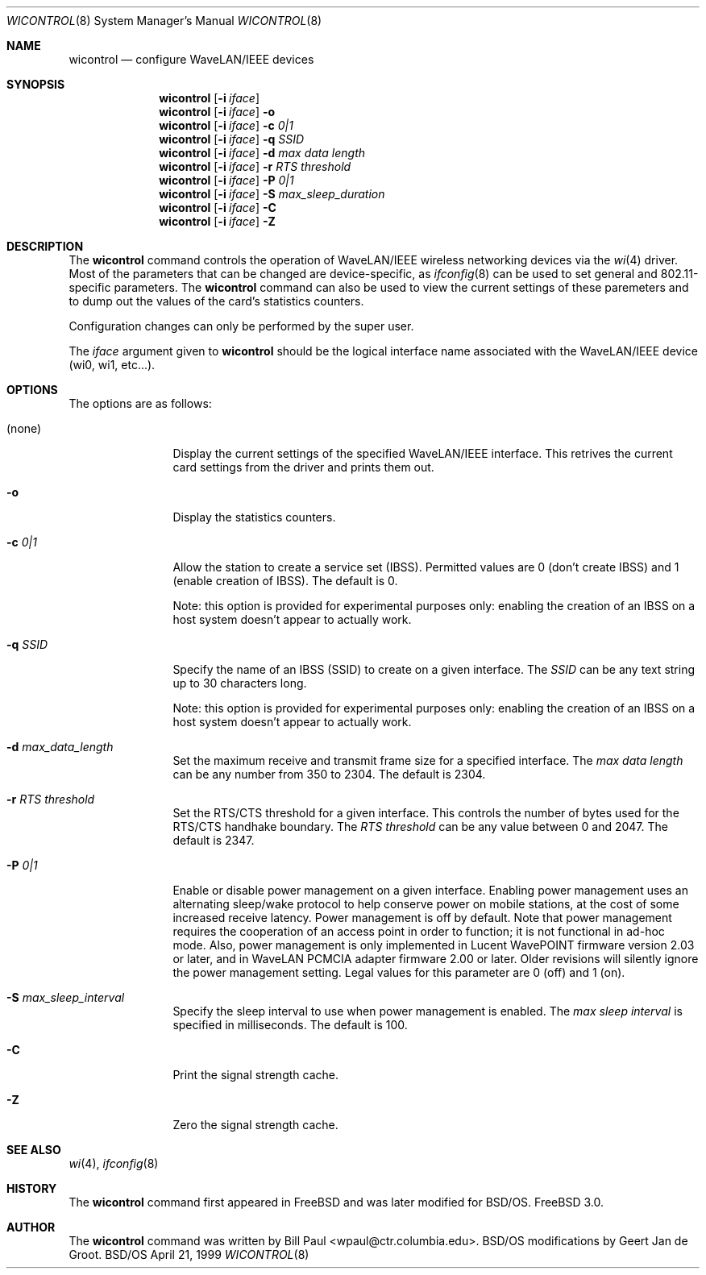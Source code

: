 .\" Copyright (c) 1997, 1998, 1999
.\"	Bill Paul <wpaul@ctr.columbia.edu> All rights reserved.
.\"
.\" Redistribution and use in source and binary forms, with or without
.\" modification, are permitted provided that the following conditions
.\" are met:
.\" 1. Redistributions of source code must retain the above copyright
.\"    notice, this list of conditions and the following disclaimer.
.\" 2. Redistributions in binary form must reproduce the above copyright
.\"    notice, this list of conditions and the following disclaimer in the
.\"    documentation and/or other materials provided with the distribution.
.\" 3. All advertising materials mentioning features or use of this software
.\"    must display the following acknowledgement:
.\"	This product includes software developed by Bill Paul.
.\" 4. Neither the name of the author nor the names of any co-contributors
.\"    may be used to endorse or promote products derived from this software
.\"   without specific prior written permission.
.\"
.\" THIS SOFTWARE IS PROVIDED BY Bill Paul AND CONTRIBUTORS ``AS IS'' AND
.\" ANY EXPRESS OR IMPLIED WARRANTIES, INCLUDING, BUT NOT LIMITED TO, THE
.\" IMPLIED WARRANTIES OF MERCHANTABILITY AND FITNESS FOR A PARTICULAR PURPOSE
.\" ARE DISCLAIMED.  IN NO EVENT SHALL Bill Paul OR THE VOICES IN HIS HEAD
.\" BE LIABLE FOR ANY DIRECT, INDIRECT, INCIDENTAL, SPECIAL, EXEMPLARY, OR
.\" CONSEQUENTIAL DAMAGES (INCLUDING, BUT NOT LIMITED TO, PROCUREMENT OF
.\" SUBSTITUTE GOODS OR SERVICES; LOSS OF USE, DATA, OR PROFITS; OR BUSINESS
.\" INTERRUPTION) HOWEVER CAUSED AND ON ANY THEORY OF LIABILITY, WHETHER IN
.\" CONTRACT, STRICT LIABILITY, OR TORT (INCLUDING NEGLIGENCE OR OTHERWISE)
.\" ARISING IN ANY WAY OUT OF THE USE OF THIS SOFTWARE, EVEN IF ADVISED OF
.\" THE POSSIBILITY OF SUCH DAMAGE.
.\"
.\" Modified for BSD/OS by Geert Jan de Groot
.\"
.\"	Id: wicontrol.8,v 1.6 1999/05/22 16:12:47 wpaul Exp 
.\"	BSDI wicontrol.8,v 1.5 2001/07/13 17:46:31 geertj Exp
.\"
.Dd April 21, 1999
.Dt WICONTROL 8
.Os BSD/OS
.Sh NAME
.Nm wicontrol
.Nd configure WaveLAN/IEEE devices
.Sh SYNOPSIS
.Nm wicontrol
.Op Fl i Ar iface 
.Nm wicontrol
.Op Fl i Ar iface 
.Fl o
.Nm wicontrol
.Op Fl i Ar iface 
.Fl c Ar 0|1
.Nm wicontrol
.Op Fl i Ar iface 
.Fl q Ar SSID
.Nm wicontrol
.Op Fl i Ar iface 
.Fl d Ar max data length
.Nm wicontrol
.Op Fl i Ar iface 
.Fl r Ar RTS threshold
.Nm wicontrol
.Op Fl i Ar iface 
.Fl P Ar 0|1
.Nm wicontrol
.Op Fl i Ar iface 
.Fl S Ar max_sleep_duration
.Nm wicontrol
.Op Fl i Ar iface 
.Fl C 
.Nm wicontrol
.Op Fl i Ar iface 
.Fl Z
.Sh DESCRIPTION
The
.Nm
command controls the operation of WaveLAN/IEEE wireless networking
devices via the
.Xr wi 4
driver. Most of the parameters that can be changed are device-specific, as 
.Xr ifconfig 8
can be used to set general and 802.11-specific parameters.
The
.Nm
command can also be used to view the current settings of these paremeters
and to dump out the values of the card's statistics counters.
.Pp
Configuration changes can only be performed by the super user.
.Pp
The
.Ar iface
argument given to
.Nm
should be the logical interface name associated with the WaveLAN/IEEE
device (wi0, wi1, etc...).
.Sh OPTIONS
The options are as follows:
.Bl -tag -width Fl
.It (none)
Display the current settings of the specified WaveLAN/IEEE interface.
This retrives the current card settings from the driver and prints them
out. 
.It Fl o
Display the statistics counters.
.It Fl c Ar 0|1
Allow the station to create a service set (IBSS). Permitted values
are 0 (don't create IBSS) and 1 (enable creation of IBSS). The default
is 0.
.Pp
Note: this option is provided for experimental purposes only: enabling
the creation of an IBSS on a host system doesn't appear to actually work.
.It Fl q Ar SSID
Specify the name of an IBSS (SSID) to create on a given interface.
The
.Ar SSID
can be any text string up to 30 characters long.
.Pp
Note: this option is provided for experimental purposes only: enabling
the creation of an IBSS on a host system doesn't appear to actually work.
.It Fl d Ar max_data_length
Set the maximum receive and transmit frame size for a specified interface.
The
.Ar max data length
can be any number from 350 to 2304. The default is 2304.
.It Fl r Ar RTS threshold
Set the RTS/CTS threshold for a given interface. This controls the
number of bytes used for the RTS/CTS handhake boundary. The
.Ar RTS threshold
can be any value between 0 and 2047. The default is 2347.
.It Fl P Ar 0|1
Enable or disable power management on a given interface. Enabling
power management uses an alternating sleep/wake protocol to help
conserve power on mobile stations, at the cost of some increased
receive latency. Power management is off by default. Note that power
management requires the cooperation of an access point in order to
function; it is not functional in ad-hoc mode. Also, power management
is only implemented in Lucent WavePOINT firmware version 2.03 or
later, and in WaveLAN PCMCIA adapter firmware 2.00 or later. Older
revisions will silently ignore the power management setting. Legal
values for this parameter are 0 (off) and 1 (on).
.It Fl S Ar max_sleep_interval
Specify the sleep interval to use when power management is enabled.
The
.Ar max sleep interval
is specified in milliseconds. The default is 100.
.It Fl C
Print the signal strength cache.
.It Fl Z
Zero the signal strength cache.
.El
.Sh SEE ALSO
.Xr wi 4 ,
.Xr ifconfig 8
.Sh HISTORY
The
.Nm
command first appeared in FreeBSD and was later modified for BSD/OS.
.Fx 3.0 .
.Sh AUTHOR
The
.Nm
command was written by
.An Bill Paul Aq wpaul@ctr.columbia.edu .
BSD/OS modifications by Geert Jan de Groot.
